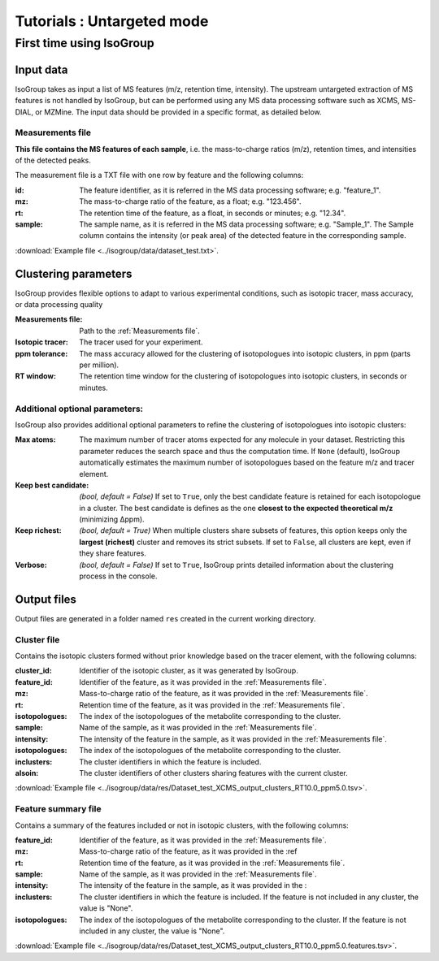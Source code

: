 ..  _Tutorials:

################################################################################
Tutorials : Untargeted mode
################################################################################

.. seealso:: If you have a question that is not covered in the tutorials, have a look
             at the :ref:`faq`.


.. _First time using IsoGroup:

********************************************************************************
First time using IsoGroup
********************************************************************************

..  _`Input data`:

Input data
================================================================================

IsoGroup takes as input a list of MS features (m/z, retention time, intensity). 
The upstream untargeted extraction of MS features is not handled by IsoGroup,
but can be performed using any MS data processing software such as XCMS, MS-DIAL, or MZMine.
The input data should be provided in a specific format, as detailed below.

..  _`Measurements file`:

Measurements file
--------------------------------------------------------------------------------

**This file contains the MS features of each sample**,
i.e. the mass-to-charge ratios (m/z), retention times, and intensities of the detected peaks.

The measurement file is a TXT file with one row by feature and the following columns:

:id: The feature identifier, as it is referred in the MS data processing software; e.g. "feature_1".
:mz: The mass-to-charge ratio of the feature, as a float; e.g. "123.456".
:rt: The retention time of the feature, as a float, in seconds or minutes; e.g. "12.34".
:sample: The sample name, as it is referred in the MS data processing software; e.g. "Sample_1". The Sample column contains the intensity (or peak area) of the detected feature in the corresponding sample.

:download:`Example file <../isogroup/data/dataset_test.txt>`.

..  _`Clustering parameters`:

Clustering parameters
================================================================================

IsoGroup provides flexible options to adapt to various experimental conditions, such as isotopic tracer, mass accuracy, or data processing quality

:Measurements file: Path to the :ref:`Measurements file`.
:Isotopic tracer: The tracer used for your experiment.
:ppm tolerance: The mass accuracy allowed for the clustering of isotopologues into isotopic clusters, in ppm (parts per million).
:RT window: The retention time window for the clustering of isotopologues into isotopic clusters, in seconds or minutes.

Additional optional parameters:
----------------------------------------------------------------------------------

IsoGroup also provides additional optional parameters to refine the clustering of isotopologues into isotopic clusters:

:Max atoms: The maximum number of tracer atoms expected for any molecule in your dataset. Restricting this parameter reduces the search space and thus the computation time. If ``None`` (default), IsoGroup automatically estimates the maximum number of isotopologues based on the feature m/z and tracer element.
:Keep best candidate: *(bool, default = False)* If set to ``True``, only the best candidate feature is retained for each isotopologue in a cluster. The best candidate is defines as the one **closest to the expected theoretical m/z** (minimizing Δppm).
:Keep richest: *(bool, default = True)* When multiple clusters share subsets of features, this option keeps only the **largest (richest)** cluster and removes its strict subsets. If set to ``False``, all clusters are kept, even if they share features.
:Verbose: *(bool, default = False)* If set to ``True``, IsoGroup prints detailed information about the clustering process in the console.


..  _`Output data`:

Output files
================================================================================

Output files are generated in a folder named ``res`` created in the current working directory.

Cluster file
--------------------------------------------------------------------------------

Contains the isotopic clusters formed without prior knowledge based on the tracer element, with the following columns:

:cluster_id: Identifier of the isotopic cluster, as it was generated by IsoGroup.
:feature_id: Identifier of the feature, as it was provided in the :ref:`Measurements file`.
:mz: Mass-to-charge ratio of the feature, as it was provided in the :ref:`Measurements file`.
:rt: Retention time of the feature, as it was provided in the :ref:`Measurements file`.
:isotopologues: The index of the isotopologues of the metabolite corresponding to the cluster.
:sample: Name of the sample, as it was provided in the :ref:`Measurements file`.
:intensity: The intensity of the feature in the sample, as it was provided in the :ref:`Measurements file`.
:isotopologues: The index of the isotopologues of the metabolite corresponding to the cluster.
:inclusters: The cluster identifiers in which the feature is included.
:alsoin: The cluster identifiers of other clusters sharing features with the current cluster.

:download:`Example file <../isogroup/data/res/Dataset_test_XCMS_output_clusters_RT10.0_ppm5.0.tsv>`.

Feature summary file
--------------------------------------------------------------------------------
Contains a summary of the features included or not in isotopic clusters, with the following columns:

:feature_id: Identifier of the feature, as it was provided in the :ref:`Measurements file`.
:mz: Mass-to-charge ratio of the feature, as it was provided in the :ref
:rt: Retention time of the feature, as it was provided in the :ref:`Measurements file`.
:sample: Name of the sample, as it was provided in the :ref:`Measurements file`.
:intensity: The intensity of the feature in the sample, as it was provided in the :
:inclusters: The cluster identifiers in which the feature is included. If the feature is not included in any cluster, the value is "None".
:isotopologues: The index of the isotopologues of the metabolite corresponding to the cluster. If the feature is not included in any cluster, the value is "None".

:download:`Example file <../isogroup/data/res/Dataset_test_XCMS_output_clusters_RT10.0_ppm5.0.features.tsv>`.



